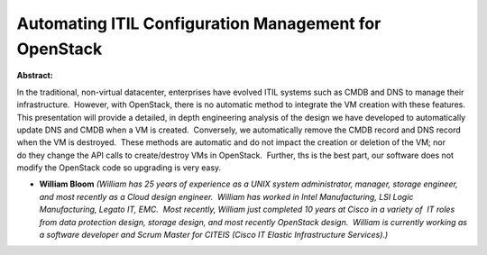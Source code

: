 Automating ITIL Configuration Management for OpenStack
~~~~~~~~~~~~~~~~~~~~~~~~~~~~~~~~~~~~~~~~~~~~~~~~~~~~~~

**Abstract:**

In the traditional, non-virtual datacenter, enterprises have evolved ITIL systems such as CMDB and DNS to manage their infrastructure.  However, with OpenStack, there is no automatic method to integrate the VM creation with these features.  This presentation will provide a detailed, in depth engineering analysis of the design we have developed to automatically update DNS and CMDB when a VM is created.  Conversely, we automatically remove the CMDB record and DNS record when the VM is destroyed.  These methods are automatic and do not impact the creation or deletion of the VM; nor do they change the API calls to create/destroy VMs in OpenStack.  Further, ths is the best part, our software does not modify the OpenStack code so upgrading is very easy.


* **William Bloom** *(William has 25 years of experience as a UNIX system administrator, manager, storage engineer, and most recently as a Cloud design engineer.  William has worked in Intel Manufacturing, LSI Logic Manufacturing, Legato IT, EMC.  Most recently, William just completed 10 years at Cisco in a variety of  IT roles from data protection design, storage design, and most recently OpenStack design.  William is currently working as a software developer and Scrum Master for CITEIS (Cisco IT Elastic Infrastructure Services).)*
